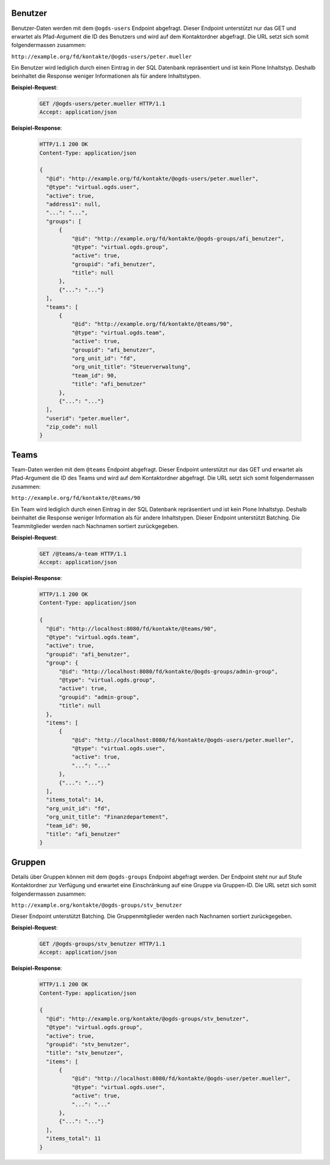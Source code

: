 .. _users:

Benutzer
========

Benutzer-Daten werden mit dem ``@ogds-users`` Endpoint abgefragt. Dieser Endpoint unterstützt nur das GET und erwartet als Pfad-Argument die ID des Benutzers und wird auf dem Kontaktordner abgefragt. Die URL setzt sich somit folgendermassen zusammen:

``http://example.org/fd/kontakte/@ogds-users/peter.mueller``

Ein Benutzer wird lediglich durch einen Eintrag in der SQL Datenbank repräsentiert und ist kein Plone Inhaltstyp. Deshalb beinhaltet die Response weniger Informationen als für andere Inhaltstypen.

**Beispiel-Request**:

   .. sourcecode:: http

      GET /@ogds-users/peter.mueller HTTP/1.1
      Accept: application/json

**Beispiel-Response**:


   .. sourcecode:: http

      HTTP/1.1 200 OK
      Content-Type: application/json

      {
        "@id": "http://example.org/fd/kontakte/@ogds-users/peter.mueller",
        "@type": "virtual.ogds.user",
        "active": true,
        "address1": null,
        "...": "...",
        "groups": [
            {
                "@id": "http://example.org/fd/kontakte/@ogds-groups/afi_benutzer",
                "@type": "virtual.ogds.group",
                "active": true,
                "groupid": "afi_benutzer",
                "title": null
            },
            {"...": "..."}
        ],
        "teams": [
            {
                "@id": "http://example.org/fd/kontakte/@teams/90",
                "@type": "virtual.ogds.team",
                "active": true,
                "groupid": "afi_benutzer",
                "org_unit_id": "fd",
                "org_unit_title": "Steuerverwaltung",
                "team_id": 90,
                "title": "afi_benutzer"
            },
            {"...": "..."}
        ],
        "userid": "peter.mueller",
        "zip_code": null
      }


Teams
=====

Team-Daten werden mit dem ``@teams`` Endpoint abgefragt. Dieser Endpoint unterstützt nur das GET und erwartet als Pfad-Argument die ID des Teams und wird auf dem Kontaktordner abgefragt. Die URL setzt sich somit folgendermassen zusammen:

``http://example.org/fd/kontakte/@teams/90``

Ein Team wird lediglich durch einen Eintrag in der SQL Datenbank repräsentiert und ist kein Plone Inhaltstyp. Deshalb beinhaltet die Response weniger Information als für andere Inhaltstypen. Dieser Endpoint unterstützt Batching. Die Teammitglieder werden nach Nachnamen
sortiert zurückgegeben.

**Beispiel-Request**:

   .. sourcecode:: http

      GET /@teams/a-team HTTP/1.1
      Accept: application/json

**Beispiel-Response**:


   .. sourcecode:: http

      HTTP/1.1 200 OK
      Content-Type: application/json

      {
        "@id": "http://localhost:8080/fd/kontakte/@teams/90",
        "@type": "virtual.ogds.team",
        "active": true,
        "groupid": "afi_benutzer",
        "group": {
            "@id": "http://localhost:8080/fd/kontakte/@ogds-groups/admin-group",
            "@type": "virtual.ogds.group",
            "active": true,
            "groupid": "admin-group",
            "title": null
        },
        "items": [
            {
                "@id": "http://localhost:8080/fd/kontakte/@ogds-users/peter.mueller",
                "@type": "virtual.ogds.user",
                "active": true,
                "...": "..."
            },
            {"...": "..."}
        ],
        "items_total": 14,
        "org_unit_id": "fd",
        "org_unit_title": "Finanzdepartement",
        "team_id": 90,
        "title": "afi_benutzer"
      }


Gruppen
=======

Details über Gruppen können mit dem ``@ogds-groups`` Endpoint abgefragt werden. Der Endpoint steht nur auf Stufe Kontaktordner zur Verfügung und erwartet eine Einschränkung auf eine Gruppe via Gruppen-ID. Die URL setzt sich somit folgendermassen zusammen:

``http://example.org/kontakte/@ogds-groups/stv_benutzer``

Dieser Endpoint unterstützt Batching. Die Gruppenmitglieder werden nach
Nachnamen sortiert zurückgegeben.


**Beispiel-Request**:

   .. sourcecode:: http

      GET /@ogds-groups/stv_benutzer HTTP/1.1
      Accept: application/json


**Beispiel-Response**:


   .. sourcecode:: http

      HTTP/1.1 200 OK
      Content-Type: application/json

      {
        "@id": "http://example.org/kontakte/@ogds-groups/stv_benutzer",
        "@type": "virtual.ogds.group",
        "active": true,
        "groupid": "stv_benutzer",
        "title": "stv_benutzer",
        "items": [
            {
                "@id": "http://localhost:8080/fd/kontakte/@ogds-user/peter.mueller",
                "@type": "virtual.ogds.user",
                "active": true,
                "...": "..."
            },
            {"...": "..."}
        ],
        "items_total": 11
      }
